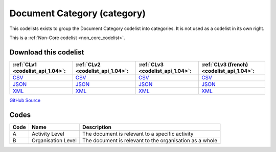 Document Category (category)
============================


This codelists exists to group the Document Category codelist into categories. It is not used as a codelist in its own right.





This is a :ref:`Non-Core codelist <non_core_codelist>`.




Download this codelist
----------------------

.. list-table::
   :header-rows: 1

   * - :ref:`CLv1 <codelist_api_1.04>`:
     - :ref:`CLv2 <codelist_api_1.04>`:
     - :ref:`CLv3 <codelist_api_1.04>`:
     - :ref:`CLv3 (french) <codelist_api_1.04>`:

   * - `CSV <../downloads/clv1/codelist/DocumentCategory-category.csv>`__
     - `CSV <../downloads/clv2/csv/en/DocumentCategory-category.csv>`__
     - `CSV <../downloads/clv3/csv/en/DocumentCategory-category.csv>`__
     - `CSV <../downloads/clv3/csv/fr/DocumentCategory-category.csv>`__

   * - `JSON <../downloads/clv1/codelist/DocumentCategory-category.json>`__
     - `JSON <../downloads/clv2/json/en/DocumentCategory-category.json>`__
     - `JSON <../downloads/clv3/json/en/DocumentCategory-category.json>`__
     - `JSON <../downloads/clv3/json/fr/DocumentCategory-category.json>`__

   * - `XML <../downloads/clv1/codelist/DocumentCategory-category.xml>`__
     - `XML <../downloads/clv2/xml/DocumentCategory-category.xml>`__
     - `XML <../downloads/clv3/xml/DocumentCategory-category.xml>`__
     - `XML <../downloads/clv3/xml/DocumentCategory-category.xml>`__

`GitHub Source <https://github.com/IATI/IATI-Codelists-NonEmbedded/blob/master/xml/DocumentCategory-category.xml>`__



Codes
-----

.. _DocumentCategory-category:
.. list-table::
   :header-rows: 1


   * - Code
     - Name
     - Description

   
       
   * - A   
       
     - Activity Level
     - The document is relevant to a specific activity
   
       
   * - B   
       
     - Organisation Level
     - The document is relevant to the organisation as a whole
   

